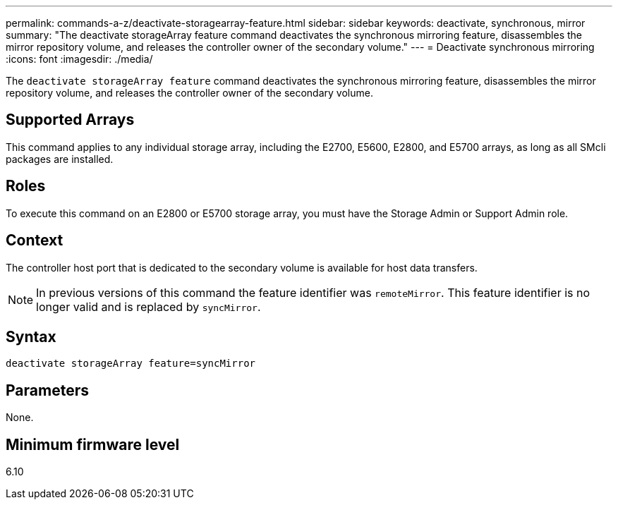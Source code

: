 ---
permalink: commands-a-z/deactivate-storagearray-feature.html
sidebar: sidebar
keywords: deactivate, synchronous, mirror
summary: "The deactivate storageArray feature command deactivates the synchronous mirroring feature, disassembles the mirror repository volume, and releases the controller owner of the secondary volume."
---
= Deactivate synchronous mirroring
:icons: font
:imagesdir: ./media/

[.lead]
The `deactivate storageArray feature` command deactivates the synchronous mirroring feature, disassembles the mirror repository volume, and releases the controller owner of the secondary volume.

== Supported Arrays

This command applies to any individual storage array, including the E2700, E5600, E2800, and E5700 arrays, as long as all SMcli packages are installed.

== Roles

To execute this command on an E2800 or E5700 storage array, you must have the Storage Admin or Support Admin role.

== Context

The controller host port that is dedicated to the secondary volume is available for host data transfers.

[NOTE]
====
In previous versions of this command the feature identifier was `remoteMirror`. This feature identifier is no longer valid and is replaced by `syncMirror`.
====

== Syntax

----
deactivate storageArray feature=syncMirror
----

== Parameters

None.

== Minimum firmware level

6.10
